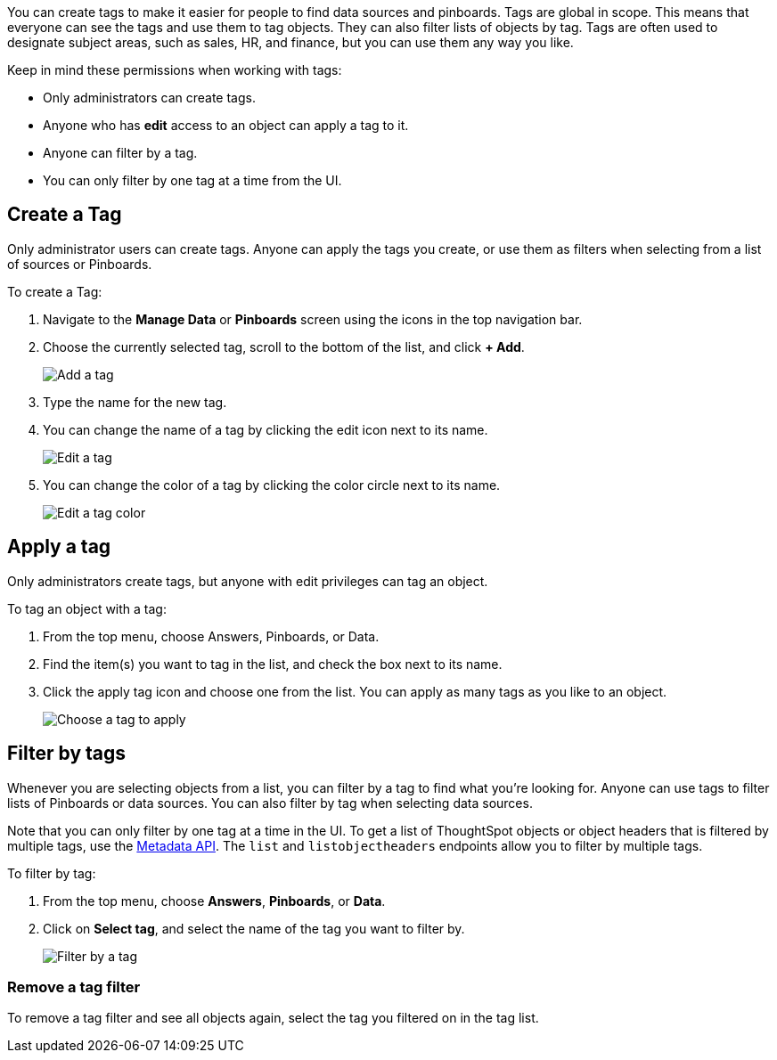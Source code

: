 
You can create tags to make it easier for people to find data sources and pinboards. Tags are global in scope. This means that everyone can see the tags and use them to tag objects. They can also filter lists of objects by tag. Tags are often used to designate subject areas, such as sales, HR, and finance, but you can use them any way you like.

Keep in mind these permissions when working with tags:

- Only administrators can create tags.
- Anyone who has *edit* access to an object can apply a tag to it.
- Anyone can filter by a tag.
- You can only filter by one tag at a time from the UI.

[#create-tag]
== Create a Tag

Only administrator users can create tags. Anyone can apply the tags you create, or use them as filters when selecting from a list of sources or Pinboards.

To create a Tag:

. Navigate to the **Manage Data** or **Pinboards** screen using the icons in the top navigation bar.
. Choose the currently selected tag, scroll to the bottom of the list, and click **+ Add**.
+
image::tags-add.png[Add a tag]
. Type the name for the new tag.
. You can change the name of a tag by clicking the edit icon next to its name.
+
image::tags-edit.png[Edit a tag]
. You can change the color of a tag by clicking the color circle next to its name.
+
image::tags-edit-color.png[Edit a tag color]

[#apply-tag]
== Apply a tag

Only administrators create tags, but anyone with edit privileges can tag an object.

To tag an object with a tag:

. From the top menu, choose Answers, Pinboards, or Data.
. Find the item(s) you want to tag in the list, and check the box next to its name.
. Click the apply tag icon and choose one from the list. You can apply as many tags as you like to an object.
+
image::tags-apply.png[Choose a tag to apply]

[#filter-tags]
== Filter by tags

Whenever you are selecting objects from a list, you can filter by a tag to find what you’re looking for. Anyone can use tags to filter lists of Pinboards or data sources. You can also filter by tag when selecting data sources.

Note that you can only filter by one tag at a time in the UI. To get a list of ThoughtSpot objects or object headers that is filtered by multiple tags, use the link:https://developers.thoughtspot.com/docs/metadata-api[Metadata API^]. The `list` and `listobjectheaders` endpoints allow you to filter by multiple tags.

To filter by tag:

. From the top menu, choose **Answers**, **Pinboards**, or **Data**.
. Click on **Select tag**, and select the name of the tag you want to filter by.
+
image::tags-filter.png[Filter by a tag]

[#unfilter-tags]
=== Remove a tag filter

To remove a tag filter and see all objects again, select the tag you filtered on in the tag list.
